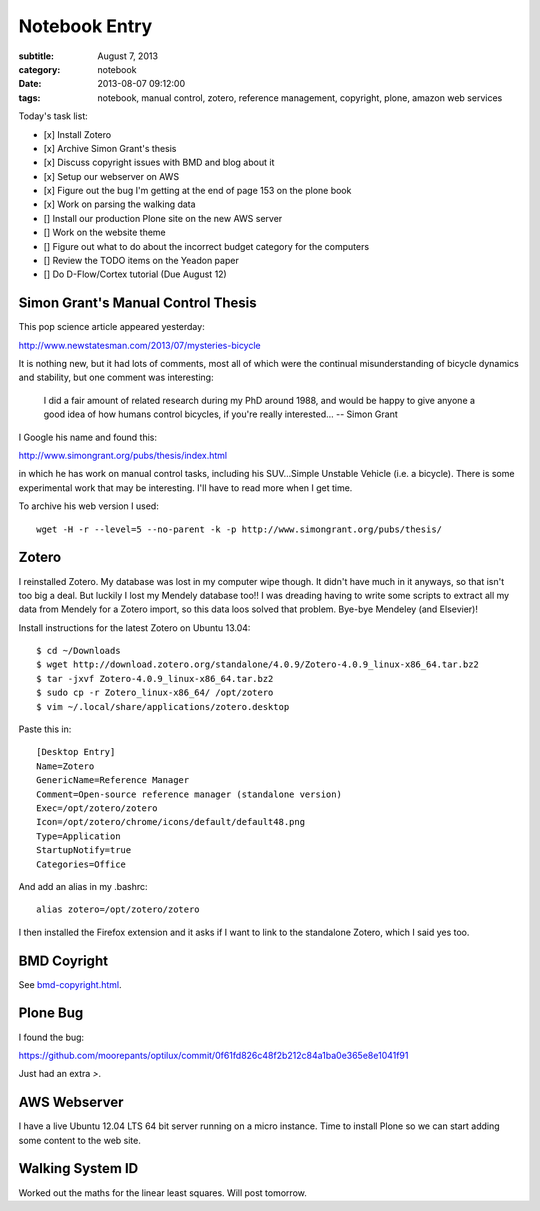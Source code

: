 ==============
Notebook Entry
==============

:subtitle: August 7, 2013
:category: notebook
:date: 2013-08-07 09:12:00
:tags: notebook, manual control, zotero, reference management, copyright, plone, amazon web services



Today's task list:

- [x] Install Zotero
- [x] Archive Simon Grant's thesis
- [x] Discuss copyright issues with BMD and blog about it
- [x] Setup our webserver on AWS
- [x] Figure out the bug I'm getting at the end of page 153 on the plone book
- [x] Work on parsing the walking data
- [] Install our production Plone site on the new AWS server
- [] Work on the website theme
- [] Figure out what to do about the incorrect budget category for the
  computers
- [] Review the TODO items on the Yeadon paper
- [] Do D-Flow/Cortex tutorial (Due August 12)



Simon Grant's Manual Control Thesis
===================================

This pop science article appeared yesterday:

http://www.newstatesman.com/2013/07/mysteries-bicycle

It is nothing new, but it had lots of comments, most all of which were the
continual misunderstanding of bicycle dynamics and stability, but one comment
was interesting:

  I did a fair amount of related research during my PhD around 1988, and would
  be happy to give anyone a good idea of how humans control bicycles, if you're
  really interested... -- Simon Grant

I Google his name and found this:

http://www.simongrant.org/pubs/thesis/index.html

in which he has work on manual control tasks, including his SUV...Simple
Unstable Vehicle (i.e. a bicycle). There is some experimental work that may be
interesting. I'll have to read more when I get time.

To archive his web version I used::

  wget -H -r --level=5 --no-parent -k -p http://www.simongrant.org/pubs/thesis/

Zotero
======

I reinstalled Zotero. My database was lost in my computer wipe though. It
didn't have much in it anyways, so that isn't too big a deal. But luckily I
lost my Mendely database too!! I was dreading having to write some scripts to
extract all my data from Mendely for a Zotero import, so this data loos solved
that problem. Bye-bye Mendeley (and Elsevier)!

Install instructions for the latest Zotero on Ubuntu 13.04::

   $ cd ~/Downloads
   $ wget http://download.zotero.org/standalone/4.0.9/Zotero-4.0.9_linux-x86_64.tar.bz2
   $ tar -jxvf Zotero-4.0.9_linux-x86_64.tar.bz2
   $ sudo cp -r Zotero_linux-x86_64/ /opt/zotero
   $ vim ~/.local/share/applications/zotero.desktop

Paste this in::

   [Desktop Entry]
   Name=Zotero
   GenericName=Reference Manager
   Comment=Open-source reference manager (standalone version)
   Exec=/opt/zotero/zotero
   Icon=/opt/zotero/chrome/icons/default/default48.png
   Type=Application
   StartupNotify=true
   Categories=Office

And add an alias in my .bashrc::

   alias zotero=/opt/zotero/zotero

I then installed the Firefox extension and it asks if I want to link to the
standalone Zotero, which I said yes too.

BMD Coyright
============

See `<bmd-copyright.html>`_.

Plone Bug
=========

I found the bug:

https://github.com/moorepants/optilux/commit/0f61fd826c48f2b212c84a1ba0e365e8e1041f91

Just had an extra `>`.

AWS Webserver
=============

I have a live Ubuntu 12.04 LTS 64 bit server running on a micro instance. Time
to install Plone so we can start adding some content to the web site.

Walking System ID
=================

Worked out the maths for the linear least squares. Will post tomorrow.
